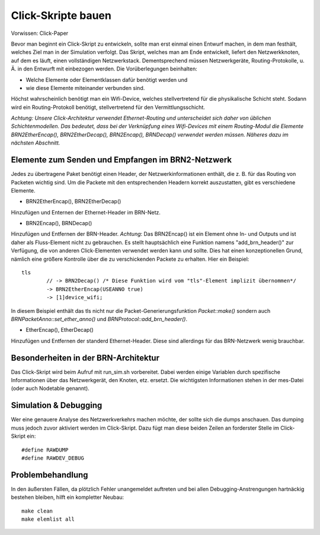 Click-Skripte bauen
*******************
Vorwissen: Click-Paper

Bevor man beginnt ein Click-Skript zu entwickeln, sollte man erst einmal einen Entwurf machen, in dem man festhält, welches Ziel man in der Simulation verfolgt. Das Skript, welches man am Ende entwickelt, liefert den Netzwerkknoten, auf dem es läuft, einen vollständigen Netzwerkstack. Dementsprechend müssen Netzwerkgeräte, Routing-Protokolle, u. Ä. in den Entwurft mit einbezogen werden. Die Vorüberlegungen beinhalten:

* Welche Elemente oder Elementklassen dafür benötigt werden und

* wie diese Elemente miteinander verbunden sind. 

Höchst wahrscheinlich benötigt man ein Wifi-Device, welches stellvertretend für die physikalische Schicht steht. Sodann wird ein Routing-Protokoll benötigt, stellvertretend für den Vermittlungsschicht.

*Achtung: Unsere Click-Architektur verwendet Ethernet-Routing und unterscheidet sich daher von üblichen Schichtenmodellen. Das bedeutet, dass bei der Verknüpfung eines Wifi-Devices mit einem Routing-Modul die Elemente BRN2EtherEncap(), BRN2EtherDecap(), BRN2Encap(), BRNDecap() verwendet werden müssen. Näheres dazu im nächsten Abschnitt.*

Elemente zum Senden und Empfangen im BRN2-Netzwerk
==================================================
Jedes zu übertragene Paket benötigt einen Header, der Netzwerkinformationen enthält, die z. B. für das Routing von Packeten wichtig sind. Um die Packete mit den entsprechenden Headern korrekt auszustatten, gibt es verschiedene Elemente. 

* BRN2EtherEncap(), BRN2EtherDecap()
Hinzufügen und Enternen der Ethernet-Header im BRN-Netz.

* BRN2Encap(), BRNDecap()
Hinzufügen und Entfernen der BRN-Header. *Achtung*: Das BRN2Encap() ist ein Element ohne In- und Outputs und ist daher als Fluss-Element nicht zu gebrauchen. Es stellt hauptsächlich eine Funktion namens "add_brn_header()" zur Verfügung, die von anderen Click-Elementen verwendet werden kann und sollte. Dies hat einen konzeptionellen Grund, nämlich eine größere Kontrolle über die zu verschickenden Packete zu erhalten. Hier ein Beispiel::

	tls
		// -> BRN2Decap() /* Diese Funktion wird vom "tls"-Element implizit übernommen*/
		-> BRN2EtherEncap(USEANNO true)
		-> [1]device_wifi;
		
In diesem Beispiel enthält das tls nicht nur die Packet-Generierungsfunktion *Packet::make()* sondern auch *BRNPacketAnno::set_ether_anno()* und *BRNProtocol::add_brn_header()*.

* EtherEncap(), EtherDecap()
Hinzufügen und Entfernen der standerd Ethernet-Header. Diese sind allerdings für das BRN-Netzwerk wenig brauchbar.


Besonderheiten in der BRN-Architektur
=====================================
Das Click-Skript wird beim Aufruf mit run_sim.sh vorbereitet. Dabei werden einige Variablen durch spezifische Informationen über das Netzwerkgerät, den Knoten, etz. ersetzt. Die wichtigsten Informationen stehen in der mes-Datei (oder auch Nodetable genannt). 



Simulation & Debugging
======================
Wer eine genauere Analyse des Netzwerkverkehrs machen möchte, der sollte sich die dumps anschauen. Das dumping muss jedoch zuvor aktiviert werden im Click-Skript. Dazu fügt man diese beiden Zeilen an forderster Stelle im Click-Skript ein::

	#define RAWDUMP
	#define RAWDEV_DEBUG
	
	
Problembehandlung
=================
In den äußersten Fällen, da plötzlich Fehler unangemeldet auftreten und bei allen Debugging-Anstrengungen hartnäckig bestehen bleiben, hilft ein kompletter Neubau::
	
	make clean
	make elemlist all
	
 

